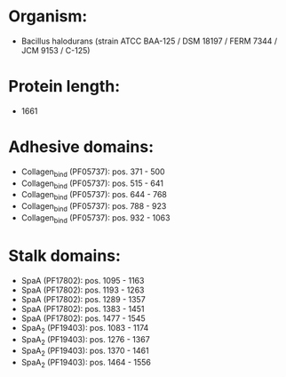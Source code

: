 * Organism:
- Bacillus halodurans (strain ATCC BAA-125 / DSM 18197 / FERM 7344 / JCM 9153 / C-125)
* Protein length:
- 1661
* Adhesive domains:
- Collagen_bind (PF05737): pos. 371 - 500
- Collagen_bind (PF05737): pos. 515 - 641
- Collagen_bind (PF05737): pos. 644 - 768
- Collagen_bind (PF05737): pos. 788 - 923
- Collagen_bind (PF05737): pos. 932 - 1063
* Stalk domains:
- SpaA (PF17802): pos. 1095 - 1163
- SpaA (PF17802): pos. 1193 - 1263
- SpaA (PF17802): pos. 1289 - 1357
- SpaA (PF17802): pos. 1383 - 1451
- SpaA (PF17802): pos. 1477 - 1545
- SpaA_2 (PF19403): pos. 1083 - 1174
- SpaA_2 (PF19403): pos. 1276 - 1367
- SpaA_2 (PF19403): pos. 1370 - 1461
- SpaA_2 (PF19403): pos. 1464 - 1556

